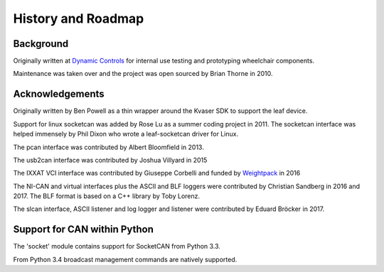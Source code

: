 History and Roadmap
===================

Background
----------

Originally written at `Dynamic Controls <https://dynamiccontrols.com>`__
for internal use testing and prototyping wheelchair components.

Maintenance was taken over and the project was open sourced by Brian Thorne in 2010.


Acknowledgements
----------------

Originally written by Ben Powell as a thin wrapper around the Kvaser SDK
to support the leaf device.

Support for linux socketcan was added by Rose Lu as a summer coding
project in 2011. The socketcan interface was helped immensely by Phil Dixon
who wrote a leaf-socketcan driver for Linux.

The pcan interface was contributed by Albert Bloomfield in 2013.

The usb2can interface was contributed by Joshua Villyard in 2015

The IXXAT VCI interface was contributed by Giuseppe Corbelli and funded
by `Weightpack <http://www.weightpack.com>`__ in 2016

The NI-CAN and virtual interfaces plus the ASCII and BLF loggers were
contributed by Christian Sandberg in 2016 and 2017. The BLF format is based on
a C++ library by Toby Lorenz.

The slcan interface, ASCII listener and log logger and listener were contributed by Eduard Bröcker in 2017.


Support for CAN within Python
-----------------------------

The 'socket' module contains support for SocketCAN from Python 3.3.

From Python 3.4 broadcast management commands are natively supported.
